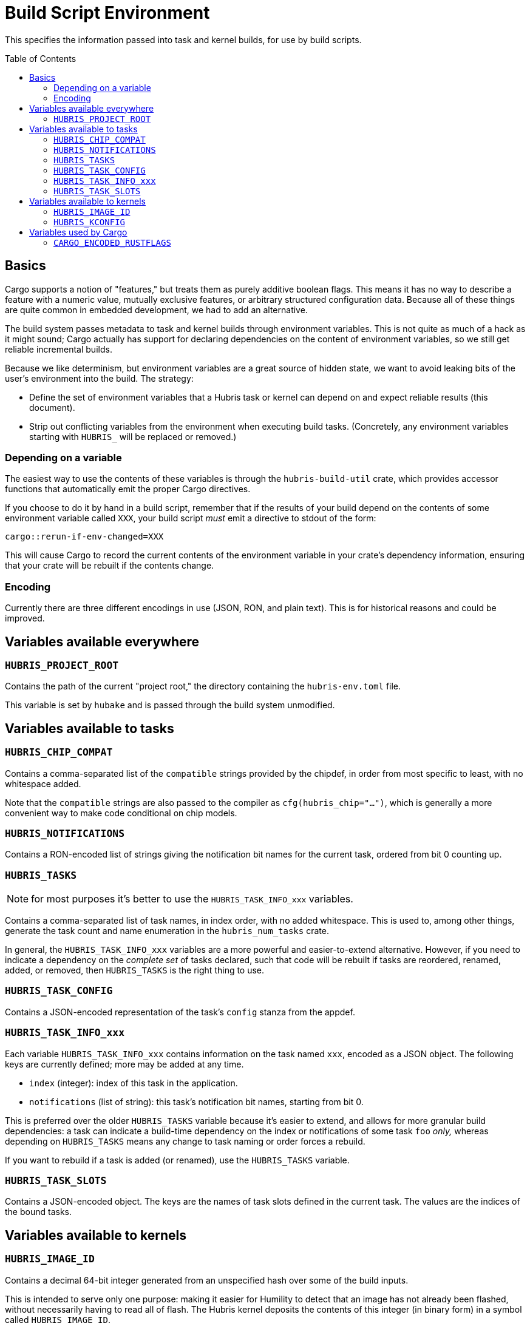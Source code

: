 :toc:
:toc-placement!:

= Build Script Environment

This specifies the information passed into task and kernel builds, for use by
build scripts.

toc::[]

== Basics

Cargo supports a notion of "features," but treats them as purely additive
boolean flags. This means it has no way to describe a feature with a numeric
value, mutually exclusive features, or arbitrary structured configuration data.
Because all of these things are quite common in embedded development, we had to
add an alternative.

The build system passes metadata to task and kernel builds through environment
variables. This is not quite as much of a hack as it might sound; Cargo actually
has support for declaring dependencies on the content of environment variables,
so we still get reliable incremental builds.

Because we like determinism, but environment variables are a great source of
hidden state, we want to avoid leaking bits of the user's environment into the
build. The strategy:

- Define the set of environment variables that a Hubris task or kernel can
  depend on and expect reliable results (this document).

- Strip out conflicting variables from the environment when executing build
  tasks. (Concretely, any environment variables starting with `HUBRIS_` will be
  replaced or removed.)

=== Depending on a variable

The easiest way to use the contents of these variables is through the
`hubris-build-util` crate, which provides accessor functions that automatically
emit the proper Cargo directives.

If you choose to do it by hand in a build script, remember that if the results
of your build depend on the contents of some environment variable called `XXX`,
your build script _must_ emit a directive to stdout of the form:

----
cargo::rerun-if-env-changed=XXX
----

This will cause Cargo to record the current contents of the environment variable
in your crate's dependency information, ensuring that your crate will be rebuilt
if the contents change.


=== Encoding

Currently there are three different encodings in use (JSON, RON, and plain
text). This is for historical reasons and could be improved.

== Variables available everywhere

=== `HUBRIS_PROJECT_ROOT`

Contains the path of the current "project root," the directory containing the
`hubris-env.toml` file.

This variable is set by `hubake` and is passed through the build system
unmodified.


== Variables available to tasks

=== `HUBRIS_CHIP_COMPAT`

Contains a comma-separated list of the `compatible` strings provided by the
chipdef, in order from most specific to least, with no whitespace added.

Note that the `compatible` strings are also passed to the compiler as
`cfg(hubris_chip="...")`, which is generally a more convenient way to make code
conditional on chip models.

=== `HUBRIS_NOTIFICATIONS`

Contains a RON-encoded list of strings giving the notification bit names for the
current task, ordered from bit 0 counting up.

=== `HUBRIS_TASKS`

NOTE: for most purposes it's better to use the `HUBRIS_TASK_INFO_xxx` variables.

Contains a comma-separated list of task names, in index order, with no added
whitespace. This is used to, among other things, generate the task count and
name enumeration in the `hubris_num_tasks` crate.

In general, the `HUBRIS_TASK_INFO_xxx` variables are a more powerful and
easier-to-extend alternative. However, if you need to indicate a dependency on
the _complete set_ of tasks declared, such that code will be rebuilt if tasks
are reordered, renamed, added, or removed, then `HUBRIS_TASKS` is the right
thing to use.

=== `HUBRIS_TASK_CONFIG`

Contains a JSON-encoded representation of the task's `config` stanza from the
appdef.

=== `HUBRIS_TASK_INFO_xxx`

Each variable `HUBRIS_TASK_INFO_xxx` contains information on the task named
`xxx`, encoded as a JSON object. The following keys are currently defined; more
may be added at any time.

- `index` (integer): index of this task in the application.
- `notifications` (list of string): this task's notification bit names, starting
  from bit 0.

This is preferred over the older `HUBRIS_TASKS` variable because it's easier to
extend, and allows for more granular build dependencies: a task can indicate a
build-time dependency on the index or notifications of some task `foo` _only,_
whereas depending on `HUBRIS_TASKS` means any change to task naming or order
forces a rebuild.

If you want to rebuild if a task is added (or renamed), use the `HUBRIS_TASKS`
variable.

=== `HUBRIS_TASK_SLOTS`

Contains a JSON-encoded object. The keys are the names of task slots defined in
the current task. The values are the indices of the bound tasks.

== Variables available to kernels

=== `HUBRIS_IMAGE_ID`

Contains a decimal 64-bit integer generated from an unspecified hash over some
of the build inputs.

This is intended to serve only one purpose: making it easier for Humility to
detect that an image has not already been flashed, without necessarily having to
read all of flash. The Hubris kernel deposits the contents of this integer (in
binary form) in a symbol called `HUBRIS_IMAGE_ID`.

This ID _is not_ guaranteed to change if the build inputs change. It should not
be relied upon to distinguish builds from one another.

=== `HUBRIS_KCONFIG`

Contains a RON-encoded structure conveying information about the tasks and
memory layout of the current application. This is consumed by the kernel build
script to generate tables.

The `build-kconfig` crate in upstream Hubris is the authoritative definition of
the schema.


== Variables used by Cargo

=== `CARGO_ENCODED_RUSTFLAGS`

The `RUSTFLAGS` environment variable can't handle the syntax of fancier compiler
flags like `--check-cfg`. The `CARGO_ENCODED_RUSTFLAGS` variable is a hack to
avoid this. Cargo processes the contents of this variable and expands it into
compiler flags. Hopefully the actual `RUSTFLAGS` will eventually be fixed to
support the full breadth of syntax options.

The build system uses `CARGO_ENCODED_RUSTFLAGS` to submit the combination of
app-level and component-level build configuration to Cargo.
